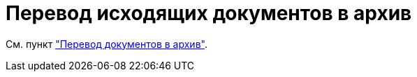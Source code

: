 = Перевод исходящих документов в архив

См. пункт xref:task_Doc_Archive_General.adoc["Перевод документов в архив"].
